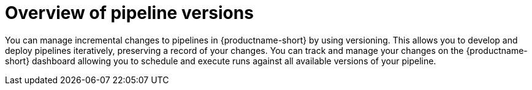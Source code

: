 :_module-type: CONCEPT

[id='overview-of-pipeline-versions_{context}']
= Overview of pipeline versions

[role='_abstract']
You can manage incremental changes to pipelines in {productname-short} by using versioning. This allows you to develop and deploy pipelines iteratively, preserving a record of your changes. You can track and manage your changes on the {productname-short} dashboard allowing you to schedule and execute runs against all available versions of your pipeline.

//[role="_additional-resources"]
//.Additional resources
//*
